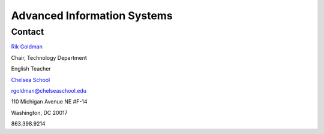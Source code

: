 Advanced Information Systems
============================
Contact
-------
`Rik Goldman <http://wiki.ubuntu.com/rikgoldman>`_

Chair, Technology Department

English Teacher

`Chelsea School <http://www.chelseaschool.edu>`_

rgoldman@chelseaschool.edu

110 Michigan Avenue NE #F-14

Washington, DC 20017

863.398.9214
